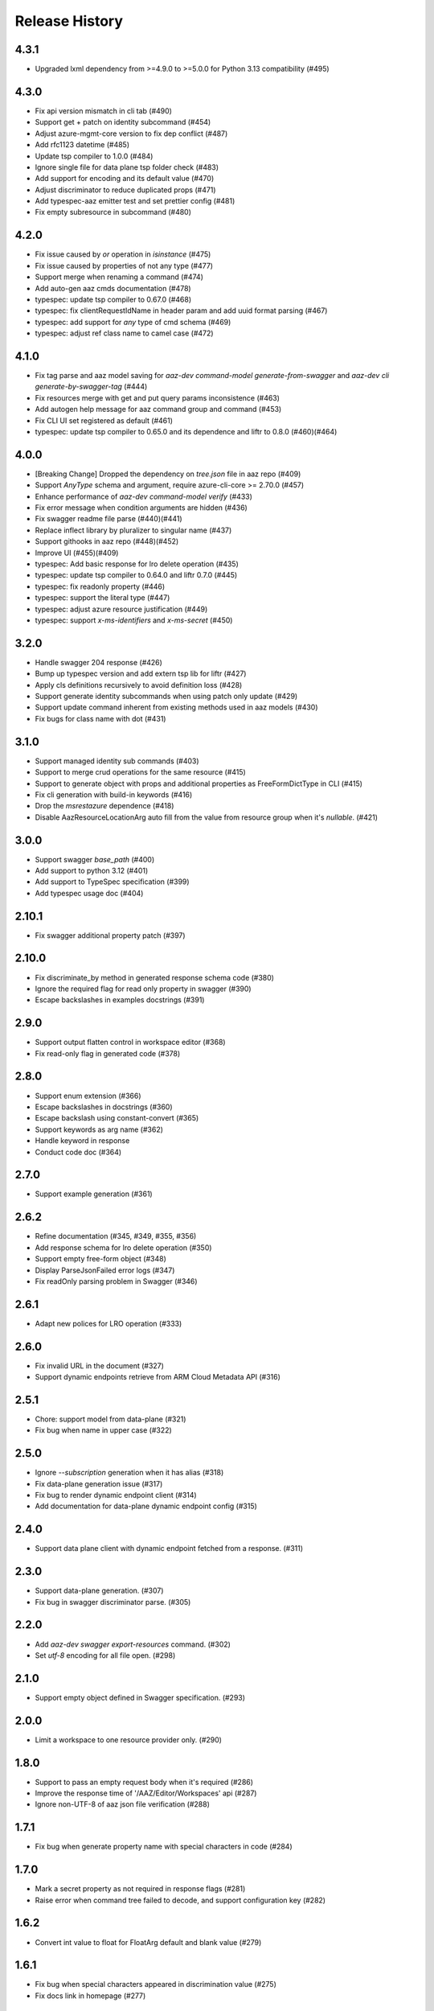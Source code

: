 .. :changelog:

Release History
===============

4.3.1
++++++
* Upgraded lxml dependency from >=4.9.0 to >=5.0.0 for Python 3.13 compatibility (#495)

4.3.0
++++++
* Fix api version mismatch in cli tab (#490)
* Support get + patch on identity subcommand (#454)
* Adjust azure-mgmt-core version to fix dep conflict (#487)
* Add rfc1123 datetime (#485)
* Update tsp compiler to 1.0.0 (#484)
* Ignore single file for data plane tsp folder check (#483)
* Add support for encoding and its default value (#470)
* Adjust discriminator to reduce duplicated props (#471)
* Add typespec-aaz emitter test and set prettier config (#481)
* Fix empty subresource in subcommand (#480)

4.2.0
++++++
* Fix issue caused by `or` operation in `isinstance` (#475)
* Fix issue caused by properties of not any type (#477)
* Support merge when renaming a command (#474)
* Add auto-gen aaz cmds documentation (#478)
* typespec: update tsp compiler to 0.67.0 (#468)
* typespec: fix clientRequestIdName in header param and add uuid format parsing (#467)
* typespec: add support for `any` type of cmd schema (#469)
* typespec: adjust ref class name to camel case (#472)

4.1.0
++++++
* Fix tag parse and aaz model saving for `aaz-dev command-model generate-from-swagger` and `aaz-dev cli generate-by-swagger-tag` (#444)
* Fix resources merge with get and put query params inconsistence (#463)
* Add autogen help message for aaz command group and command (#453)
* Fix CLI UI set registered as default (#461)
* typespec: update tsp compiler to 0.65.0 and its dependence and liftr to 0.8.0 (#460)(#464)

4.0.0
++++++
* [Breaking Change] Dropped the dependency on `tree.json` file in aaz repo (#409)
* Support `AnyType` schema and argument, require azure-cli-core >= 2.70.0 (#457)
* Enhance performance of `aaz-dev command-model verify` (#433)
* Fix error message when condition arguments are hidden (#436)
* Fix swagger readme file parse (#440)(#441)
* Replace inflect library by pluralizer to singular name (#437)
* Support githooks in aaz repo (#448)(#452)
* Improve UI (#455)(#409)
* typespec: Add basic response for lro delete operation (#435)
* typespec: update tsp compiler to 0.64.0 and liftr 0.7.0 (#445)
* typespec: fix readonly property (#446)
* typespec: support the literal type (#447)
* typespec: adjust azure resource justification (#449)
* typespec: support `x-ms-identifiers` and `x-ms-secret` (#450)

3.2.0
++++++
* Handle swagger 204 response (#426)
* Bump up typespec version and add extern tsp lib for liftr (#427)
* Apply cls definitions recursively to avoid definition loss (#428)
* Support generate identity subcommands when using patch only update (#429)
* Support update command inherent from existing methods used in aaz models (#430)
* Fix bugs for class name with dot (#431)

3.1.0
++++++
* Support managed identity sub commands (#403)
* Support to merge crud operations for the same resource (#415)
* Support to generate object with props and additional properties as FreeFormDictType in CLI (#415)
* Fix cli generation with build-in keywords (#416)
* Drop the `msrestazure` dependence (#418)
* Disable AazResourceLocationArg  auto fill from the value from resource group when it's `nullable`. (#421)

3.0.0
++++++
* Support swagger `base_path` (#400)
* Add support to python 3.12 (#401)
* Add support to TypeSpec specification (#399)
* Add typespec usage doc (#404)

2.10.1
++++++
* Fix swagger additional property patch (#397)

2.10.0
++++++
* Fix discriminate_by method in generated response schema code (#380)
* Ignore the required flag for read only property in swagger (#390)
* Escape backslashes in examples docstrings (#391)

2.9.0
++++++
* Support output flatten control in workspace editor (#368)
* Fix read-only flag in generated code (#378) 

2.8.0
++++++
* Support enum extension (#366)
* Escape backslashes in docstrings (#360)
* Escape backslash using constant-convert (#365)
* Support keywords as arg name (#362)
* Handle keyword in response
* Conduct code doc (#364)

2.7.0
++++++
* Support example generation (#361)

2.6.2
++++++
* Refine documentation (#345, #349, #355, #356)
* Add response schema for lro delete operation (#350)
* Support empty free-form object (#348)
* Display ParseJsonFailed error logs (#347)
* Fix readOnly parsing problem in Swagger (#346)

2.6.1
++++++
* Adapt new polices for LRO operation (#333)

2.6.0
++++++
* Fix invalid URL in the document (#327)
* Support dynamic endpoints retrieve from ARM Cloud Metadata API (#316)

2.5.1
++++++
* Chore: support model from data-plane (#321)
* Fix bug when name in upper case (#322)

2.5.0
++++++
* Ignore `--subscription` generation when it has alias (#318)
* Fix data-plane generation issue (#317)
* Fix bug to render dynamic endpoint client (#314)
* Add documentation for data-plane dynamic endpoint config (#315)

2.4.0
++++++
* Support data plane client with dynamic endpoint fetched from a response. (#311)

2.3.0
++++++
* Support data-plane generation. (#307)
* Fix bug in swagger discriminator parse. (#305)

2.2.0
++++++
* Add `aaz-dev swagger export-resources` command. (#302)
* Set `utf-8` encoding for all file open. (#298)

2.1.0
++++++
* Support empty object defined in Swagger specification. (#293)

2.0.0
++++++
* Limit a workspace to one resource provider only. (#290)

1.8.0
++++++
* Support to pass an empty request body when it's required (#286)
* Improve the response time of '/AAZ/Editor/Workspaces' api (#287)
* Ignore non-UTF-8 of aaz json file verification (#288)

1.7.1
++++++
* Fix bug when generate property name with special characters in code (#284)

1.7.0
++++++
* Mark a secret property as not required in response flags (#281)
* Raise error when command tree failed to decode, and support configuration key (#282)

1.6.2
++++++
* Convert int value to float for FloatArg default and blank value (#279)

1.6.1
++++++
* Fix bug when special characters appeared in discrimination value (#275)
* Fix docs link in homepage (#277)

1.6.0
++++++
* Adding `profile_` prefix for azure stack profile in CLI aaz package (#274)

1.5.2
++++++
* Update docs for Command Usage and Testing (#270)
* Fix bugs while command has no arguments (#271)
* Add docs for subcommand generation (#272)

1.5.1
++++++
* Add log information for aaz verification (#268)

1.5.0
++++++
* Add command `aaz-dev command-model verify` to verify aaz metadata (#265)

1.4.0
++++++
* Improve Docs of CLI Generator (#258)
* Improve doc display (#259)
* [Doc] Add note for examples (#260)
* Update generation template for pagination (#261)
* Change the initial extension version to 1.0.0b1 (#263)

1.3.1
++++++
* Rewrite the workspace editor doc (#253)
* Refactor the github page for docs (#254)
* Adjust layout for small screen displays. (#255)
* Update faq.md (#256)

1.3.0
++++++
* Support TimeSchema and TimeArg (#250)
* Support `summary` field for swagger operation (#249)

1.2.1
++++++
* Support x-typespec-name and x-typespec-generated in swagger (#243)

1.2.0
++++++
* Support argument prompt input (#238)
* Setup Github Pages, move content into docs and link docs to Github Pages in aaz-dev-tools (#240)

1.1.1
++++++
* Support x-ms-long-running-operation-options.final-state-schema of swagger (#237)

1.1.0
++++++
* Support x-ms-secret of swagger (#235)
* Add support to parse x-ms-arm-id-details and "arm-id" format in swagger (#234)

1.0.2
++++++
* Support PyPI installation (#230)
* Fix cfg reader response.status_codes string join issue (#228)

1.0.1
++++++
* Fix generated code issue for class arguments (#224)

1.0.0
++++++
* GA release
* Add FAQ for LRO missing response defination (#217)
* Add OpenAPI link for LRO response (#218)
* Flatten properties named property by default only when it has sub properties. (#219)
* Fix bug in classify error format (#220)
* Support title property in swagger definition (#221)

0.20.1
++++++
* String output support ref (#213)

0.20.0
++++++
* Fix incorrect statement when checking for content in --cli-path and --cli-extension-path (#205)
* Fix bug when merge sub resources in aaz (#206)
* Support inherent argument hide property on flatten (#207)
* Fix bug for string type output commands (#209)
* Fix sub command inherit bugs (#211)

0.19.3
++++++
* Support default error format for mgmt-plane API (#202)

0.19.2
++++++
* Support resource id filtered by request path in swagger picker (#198)

0.19.1
++++++
* Add pre_instance_create, post_instance_create, pre_instance_delete, post_instance_delete callbacks (#191)
* When generating subresource commands, set default identifier to 'name' if the element of array<object> contains 'id' and 'name' properties (#192)
* Fix array argument element class type display issue (#193)
* Compact json file in aaz output (#194)
* Support 'uri' format in swagger, support 'x-cadl-generated' property in swagger (#195)

0.19.0
++++++
* Feature support subcommand modification inheritance (#184)
* Fix _iter_schema_in_json when js has not schema (#185)
* Update requirements to support Python 3.11 (#186)
* Inherent subresource commands in aaz when export workspace (#187)
* Support partial commands generation in a module (#189)

0.18.0
++++++
* Relink command after class unwrapped (#182)
* Support unwrap class modification inherit (#181)
* Change portal namespace (#179)

0.17.0
++++++
* Workspace swagger picker supports load default swagger module and resource providers (#175)
* `aaz-dev run`: Add `--swagger-module-path`, "--module", "--resource-provider" to specify single swagger repo for code generation (#175)
* `aaz-dev command-model generate-from-swagger`: Support generate command model from swagger by readme tag for pipeline use (#176)
* `aaz-dev cli generate-by-swagger-tag`: Support generate code in cli from command models by using readme tag for pipeline use (#178)
* `aaz-dev regenerate`: Support to regenerate aaz commands from command models (#178)
* Fix Workspace display no arguments command error (#177)
* Ignore '/' character in x-ms-identifiers swagger property (#174)

0.16.2
++++++
* Fix subresource selector in generic update operation (#172)

0.16.1
++++++
* Ignore argument id-parts when generate code for list commands (#169)
* Optimize swagger `Error response` invalid hints (#170)

0.16.0
++++++
* Support build-in keywords in property name generation (#167)
* Add portal CLI generator (#153)
* Support to generate property name starts with digit (#166)
* Support to modify default for array, dict and object arguments (#165)
* Fix `id_part` setup (#164)
* Disable `id_part` for create command and subcommand (#163)
* Support array index auto generate (#162)
* Support to modify argument options for subcommand (#161)
* Support subcommand generation (#154)
* Add FAQs for Swagger definition (#160)
* Fix `x-ms-skip-url-encoding` unparsed in Swagger (#159)

0.15.1
++++++
* Fix `workspace` bug on class argument unwrap (#155)
* Fix `workspace` reload issue for update command using patch (#156)
* Optimize `generation` error message display when loading modules (#157)

0.15.0
++++++
* Fix workspace export to aaz issue. (#148)
* Ignore empty confirmation string in generated code (#149)
* Fix version and readiness parse issue in swagger file path (#150)
* Fix class inheritance overwritten issue (#151)

0.14.0
++++++
* Support class type arguments `unwrap` and `flatten` (#145)
* Support resource url filter in swagger picker (#146)

0.13.0
++++++
* Support free from dict for `"additionalProperties":True` swagger definition (#138)
* Support command confirmation prompt modification (#141)
* Fix duplicated option names detect when flatten argument (#142)
* Fix reload swagger aug group name overwrite (#143)

0.12.0
++++++
* Disable Read only inherent in swagger translators (#139)
* Enable register_callback decorator (#129)

0.11.2
++++++
* Fix cls argument base inherent (#136)
* Fix reload swagger error if no arg change previously (#135)
* Add delete confirmation for workspace delete (#134)

0.11.1
++++++
* Fix patch only not work in workspace editors (#132)
* Fix UI bugs in CLI generators (#132)
* Fix swagger frozen issue in additional properties (#130)

0.11.0
++++++
* Support export unregistered command code (#126)
* Refactor CLI Generators (#126)
* Support lifecycle callbacks in generated AAZCommand code (#127)

0.10.3
++++++
* Support workspace rename and delete (#123)
* Fix resource folder name 255 length limitation (#124)

0.10.2
++++++
* Add cmd unit test docs (#119)
* Limit empty object for create mutability only (#120)
* Fix argument content refresh issue in worksapce editor (#121)

0.10.1
++++++
* Support to parse swagger resource providers without `microsoft` keywords (#116)
* Support swagger modification reload in workspace (#117)

0.10.0
++++++
* Fix command schema duplicated diff calculation issue (#112)
* Support workspace modification inheritance (#113)
* Disable flatten for argument when the schema has cls definition (#114)
* Optimize command description when generated from swagger (#114)
* Support examples inherit (#114)

0.9.6
+++++
* Support modify argument default value and reverse bool argument expression (#106)
* Add default and blank value validation for argbase and arg(#106)
* Add reformat to verify command model(#106)
* Support default value modification ui(#106)
* Ignore argument default for update actions (#107)
* Add argument to specify workspace path (#108)
* Fix bug to print string with newline (#110)

0.9.5
+++++
* Limit minimal python version to 3.8 (#98)(#99)(#101)
* Fix issue when rename commands in cfg_editor (#100)
* Remove python-Levenshtein reliance (#102)
* Disable paging for long running commands (#103)
* Add provisioning state field verification in wait command generation (#104)

0.9.4
+++++
* Update docs (#94)(#95)(#96)

0.9.3
+++++
* Support `DurationArg`, `DateArg`, `DateTimeArg` and `UuidArg` generation (#90)

0.9.2
+++++
* Support empty object argument (#89)
* Add `CMDIdentityObjectSchemaBas` and `CMDIdentityObjectSchema` schema (#89)
* Support use null to unset object or array type elements in dict or array (#89)

0.9.1
+++++
* Fix wait command generation while get operation contains query or header parameters (#88)

0.9.0
+++++
* Support wait command generation (#86)

0.8.0
+++++
* Support argument validation (#85)

0.7.1
+++++
* Fix parse swagger file path version

0.7.0
+++++
* Improve message display in swagger picker (#83)
* Update MIN_CLI_CORE_VERSION to 2.38.0 (#83)

0.6.2
+++++
* Fix issue in _cmd.py.j2 (#80)
* Fix nullable issue for discriminators (#81)
* Fix frozen issue for additional_props (#81)

0.6.1
+++++
* Disable `singular options` generation for list argument by default (#79)

0.6.0
+++++
* Support singular options for list argument (#78)
* Fix argument long summary generation (#78)

0.5.1
+++++
* Fix command name generation with url endwith slash (#75)
* Enable more arg types in command generation (#76)
* Fix left over `set_discriminator` in _cmd.py.j2 template (#77)
* Support `nullable` for elements of list and dict args in `update` commands (#77)

0.5.0
+++++
* Support argument hidden in Workspace Editor.
* Fix body parameter required issue.
* Support to pass a required empty object property.

0.4.0
+++++
* [Breaking Change] Replace *.xml by *.json file in `/Resources` folder of `aaz` repo, keep `*.xml` only for model review.

0.3.0
+++++
* Support similar arguments modification
* Fix swagger parse issue: Support `allOf{$ref}` format reference for polymorphic definition.

0.2.2
+++++
* Support confirmation prompt for delete command;
* Fix ext metadata update;

0.2.1
+++++
* Suppress the style issues for generated code;

0.2.0
+++++
* Support argument flatten in Workspace Editor;
* Optimize error message display;

0.1.2
+++++
* Support `--quiet` argument in aaz-dev run to disable web browser page opening;
* Raise error when port is used by others;

0.1.1
+++++
* Use Jinja version 3.0.3;
* Change minimal required cli-core version to 2.37.0;

0.1.0
+++++
* Initial release;
